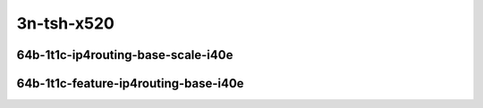 
.. raw:: latex

    \clearpage

.. raw:: html

    <script type="text/javascript">

        function getDocHeight(doc) {
            doc = doc || document;
            var body = doc.body, html = doc.documentElement;
            var height = Math.max( body.scrollHeight, body.offsetHeight,
                html.clientHeight, html.scrollHeight, html.offsetHeight );
            return height;
        }

        function setIframeHeight(id) {
            var ifrm = document.getElementById(id);
            var doc = ifrm.contentDocument? ifrm.contentDocument:
                ifrm.contentWindow.document;
            ifrm.style.visibility = 'hidden';
            ifrm.style.height = "10px"; // reset to minimal height ...
            // IE opt. for bing/msn needs a bit added or scrollbar appears
            ifrm.style.height = getDocHeight( doc ) + 4 + "px";
            ifrm.style.visibility = 'visible';
        }

    </script>

..
    ### 64b-?t?c-ip4routing-base-scale-i40e
    10ge2p1x520-dot1q-ip4base-ndrpdr
    10ge2p1x520-ethip4-ip4base-ndrpdr
    10ge2p1x520-ethip4-ip4scale20k-ndrpdr
    10ge2p1x520-ethip4-ip4scale200k-ndrpdr
    10ge2p1x520-ethip4-ip4scale2m-ndrpdr

    Tests.Vpp.Perf.Ip4.10Ge2P1X520-Dot1Q-Ip4Base-Ndrpdr.64B-1t1c-dot1q-ip4base-ndrpdr
    Tests.Vpp.Perf.Ip4.10Ge2P1X520-Ethip4-Ip4Base-Ndrpdr.64B-1t1c-ethip4-ip4base-ndrpdr
    Tests.Vpp.Perf.Ip4.10Ge2P1X520-Ethip4-Ip4Scale20K-Ndrpdr.64B-1t1c-ethip4-ip4scale20k-ndrpdr
    Tests.Vpp.Perf.Ip4.10Ge2P1X520-Ethip4-Ip4Scale200K-Ndrpdr.64B-1t1c-ethip4-ip4scale200k-ndrpdr
    Tests.Vpp.Perf.Ip4.10Ge2P1X520-Ethip4-Ip4Scale2M-Ndrpdr.64B-1t1c-ethip4-ip4scale2m-ndrpdr

    ### 64b-?t?c-feature-ip4routing-base-i40e
    10ge2p1x520-ethip4-ip4base-ndrpdr
    10ge2p1x520-ethip4udp-ip4base-iacl50sf-10kflows-ndrpdr
    10ge2p1x520-ethip4udp-ip4base-iacl50sl-10kflows-ndrpdr
    10ge2p1x520-ethip4udp-ip4base-oacl50sf-10kflows-ndrpdr
    10ge2p1x520-ethip4udp-ip4base-oacl50sl-10kflows-ndrpdr
    10ge2p1x520-ethip4udp-ip4base-nat44-ndrpdr

    Tests.Vpp.Perf.Ip4.10Ge2P1X520-Ethip4-Ip4Base-Ndrpdr.64B-1t1c-ethip4-ip4base-ndrpdr
    Tests.Vpp.Perf.Ip4.10Ge2P1X520-Ethip4Udp-Ip4Base-Iacl50Sf-10Kflows-Ndrpdr.64B-1t1c-ethip4udp-ip4base-iacl50sf-10kflows-ndrpdr
    Tests.Vpp.Perf.Ip4.10Ge2P1X520-Ethip4Udp-Ip4Base-Iacl50Sl-10Kflows-Ndrpdr.64B-1t1c-ethip4udp-ip4base-iacl50sl-10kflows-ndrpdr
    Tests.Vpp.Perf.Ip4.10Ge2P1X520-Ethip4Udp-Ip4Base-Oacl50Sf-10Kflows-Ndrpdr.64B-1t1c-ethip4udp-ip4base-oacl50sf-10kflows-ndrpdr
    Tests.Vpp.Perf.Ip4.10Ge2P1X520-Ethip4Udp-Ip4Base-Oacl50Sl-10Kflows-Ndrpdr.64B-1t1c-ethip4udp-ip4base-oacl50sl-10kflows-ndrpdr
    Tests.Vpp.Perf.Ip4.10Ge2P1X520-Ethip4Udp-Ip4Base-Nat44-Ndrpdr.64B-1t1c-ethip4udp-ip4base-nat44-ndrpdr

3n-tsh-x520
~~~~~~~~~~~

64b-1t1c-ip4routing-base-scale-i40e
-----------------------------------

.. raw:: html

    <center>
    <iframe id="11" onload="setIframeHeight(this.id)" width="700" frameborder="0" scrolling="no" src="../../_static/vpp/3n-tsh-x520-64b-1t1c-ip4routing-base-scale-i40e-ndr.html"></iframe>
    <p><br></p>
    </center>

.. raw:: latex

    \begin{figure}[H]
        \centering
            \graphicspath{{../_build/_static/vpp/}}
            \includegraphics[clip, trim=0cm 0cm 5cm 0cm, width=0.70\textwidth]{3n-tsh-x520-64b-1t1c-ip4routing-base-scale-i40e-ndr}
            \label{fig:3n-tsh-x520-64b-1t1c-ip4routing-base-scale-i40e-ndr}
    \end{figure}

.. raw:: latex

    \clearpage

.. raw:: html

    <center>
    <iframe id="12" onload="setIframeHeight(this.id)" width="700" frameborder="0" scrolling="no" src="../../_static/vpp/3n-tsh-x520-64b-1t1c-ip4routing-base-scale-i40e-pdr.html"></iframe>
    <p><br></p>
    </center>

.. raw:: latex

    \begin{figure}[H]
        \centering
            \graphicspath{{../_build/_static/vpp/}}
            \includegraphics[clip, trim=0cm 0cm 5cm 0cm, width=0.70\textwidth]{3n-tsh-x520-64b-1t1c-ip4routing-base-scale-i40e-pdr}
            \label{fig:3n-tsh-x520-64b-1t1c-ip4routing-base-scale-i40e-pdr}
    \end{figure}

.. raw:: latex

    \clearpage

64b-1t1c-feature-ip4routing-base-i40e
-------------------------------------

.. raw:: html

    <center>
    <iframe id="21" onload="setIframeHeight(this.id)" width="700" frameborder="0" scrolling="no" src="../../_static/vpp/3n-tsh-x520-64b-1t1c-feature-ip4routing-base-i40e-ndr.html"></iframe>
    <p><br></p>
    </center>

.. raw:: latex

    \begin{figure}[H]
        \centering
            \graphicspath{{../_build/_static/vpp/}}
            \includegraphics[clip, trim=0cm 0cm 5cm 0cm, width=0.70\textwidth]{3n-tsh-x520-64b-1t1c-feature-ip4routing-base-i40e-ndr}
            \label{fig:3n-tsh-x520-64b-1t1c-feature-ip4routing-base-i40e-ndr}
    \end{figure}

.. raw:: latex

    \clearpage

.. raw:: html

    <center>
    <iframe id="22" onload="setIframeHeight(this.id)" width="700" frameborder="0" scrolling="no" src="../../_static/vpp/3n-tsh-x520-64b-1t1c-feature-ip4routing-base-i40e-pdr.html"></iframe>
    <p><br></p>
    </center>

.. raw:: latex

    \begin{figure}[H]
        \centering
            \graphicspath{{../_build/_static/vpp/}}
            \includegraphics[clip, trim=0cm 0cm 5cm 0cm, width=0.70\textwidth]{3n-tsh-x520-64b-1t1c-feature-ip4routing-base-i40e-pdr}
            \label{fig:3n-tsh-x520-64b-1t1c-feature-ip4routing-base-i40e-pdr}
    \end{figure}

